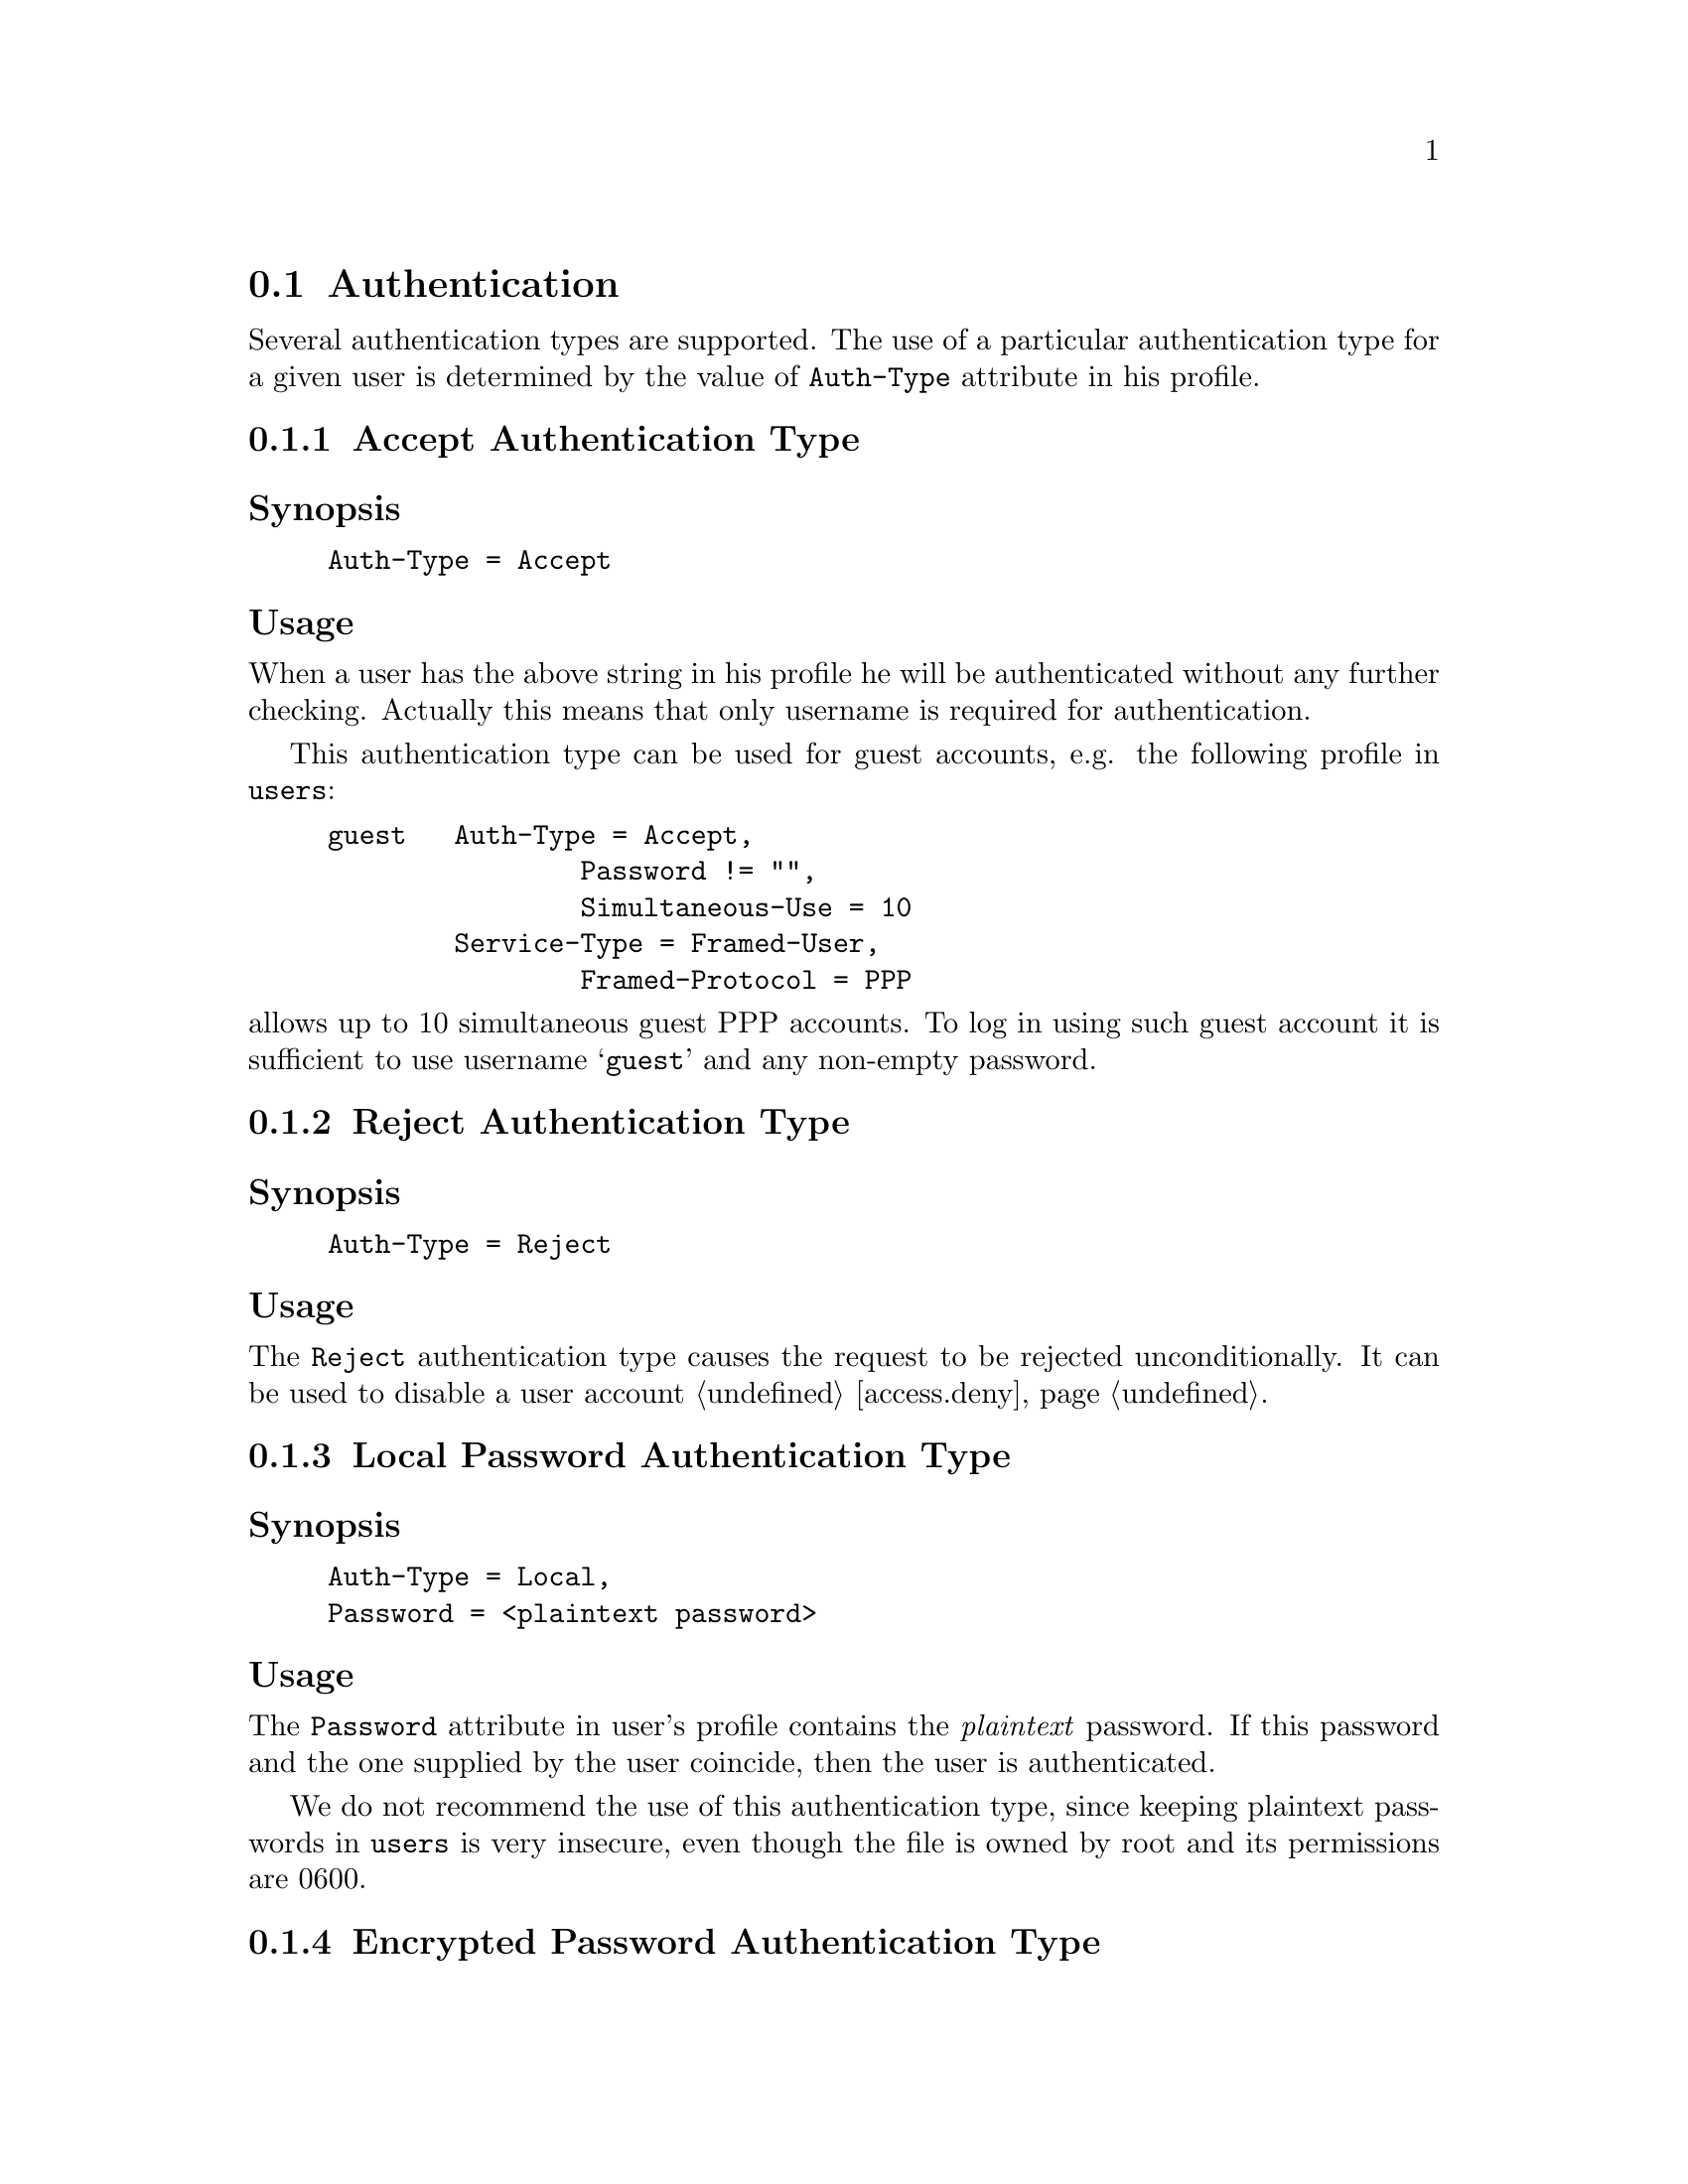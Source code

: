 @c This is part of the Radius manual.
@c Copyright (C) 1999,2000,2001 Sergey Poznyakoff
@c See file radius.texi for copying conditions.
@comment *******************************************************************
@node Authentication, Accounting, Configuration files, Top
@section Authentication

Several authentication types are supported. The use of a particular
authentication type for a given user is determined by the value
of @code{Auth-Type} attribute in his profile.

@menu
* Accept Auth::                   Accept unconditionally.
* Reject Auth::                   Reject unconditionally.
* Local Password Auth::           Authenticate using plaintext password.
* Encrypted Password Auth::       Authenticate using MD5 encrypted password.
* System Auth::                   Authenticate using system account.
* SQL Auth::                      Authenticate using SQL.
* PAM Auth::                      Authenticate using PAM.
* Checking Simultaneous Logins::  
@end menu

@comment *L2****************************************************************
@node Accept Auth, Reject Auth, , Authentication
@subsection Accept Authentication Type
@cindex Accept Authentication Type
@cindex guest accounts, setting up

@subheading Synopsis
@example
Auth-Type = Accept
@end example

@subheading Usage
When a user has the above string in his profile he will be authenticated
without any further checking. Actually this means that only username
is required for authentication.

This authentication type can be used for guest accounts, e.g. the
following profile in @file{users}:

@example
guest   Auth-Type = Accept,
                Password != "",
                Simultaneous-Use = 10
        Service-Type = Framed-User,
                Framed-Protocol = PPP
@end example

@noindent
allows up to 10 simultaneous guest PPP accounts. To log in using such
guest account it is sufficient to use username @samp{guest} and any
non-empty password.

@comment *L2****************************************************************
@node Reject Auth, Local Password Auth, Accept Auth, Authentication
@subsection Reject Authentication Type
@cindex Reject Authentication Type
@cindex disabling user accounts

@subheading Synopsis
@example
Auth-Type = Reject
@end example

@subheading Usage
The @code{Reject} authentication type causes the request to be rejected
unconditionally. It can be used to disable a user account @ref{access.deny}.

@comment *L2****************************************************************
@node Local Password Auth, Encrypted Password Auth, Reject Auth, Authentication
@subsection Local Password Authentication Type
@cindex Local Password Auth

@subheading Synopsis
@example
Auth-Type = Local,
Password = <plaintext password>
@end example

@subheading Usage
The @code{Password} attribute in user's profile contains the
@emph{plaintext} password. If this password and the one supplied by the
user coincide, then the user is authenticated.

We do not recommend the use of this authentication type, since keeping
plaintext passwords in @file{users} is very insecure, even though the
file is owned by root and its permissions are 0600.

@comment *L2****************************************************************
@node Encrypted Password Auth, System Auth, Local Password Auth, Authentication
@subsection Encrypted Password Authentication Type
@cindex Encrypted Password Authentication Type

@subheading Synopsis
@example
Auth-Type = Crypt-Local,
Password = <MD5 hash>
@end example
@noindent
or

@example
Crypt-Password = <MD5 hash>
@end example

@subheading Usage

The @code{Password} attribute in user's profile contains the MD5 hash
of his password. The MD5 hash is computed over the password supplied
by the user, both hashes are compared and if they coincide, the user
is authenticated.

@comment *L2****************************************************************
@node System Auth, SQL Auth, Encrypted Password Auth, Authentication
@subsection System Authentication Type
@cindex System Authentication Type

@subheading Synopsis
@example
Auth-Type = System
@end example

When a user has the above string in his profile record, he will be
authenticated using system /etc/passwd (/etc/shadow) files, i.e.
to be authenticated he has to have a valid system account on the
machine where the radius server is running.

@comment *L2****************************************************************
@node SQL Auth, PAM Auth, System Auth, Authentication
@subsection SQL Authentication Type
@cindex SQL Authentication Type

@subheading Synopsis
@example
Auth-Type = SQL
@end example
@noindent
or

@example
Auth-Type = Mysql
@end example

@subheading Usage
This authentication type means that the MD5 hash of his password is kept
in SQL database. To authenticate such user, @code{radiusd} will query
the database using @code{auth_query} from the @file{sqlserver} file.
It will then compute the MD5 hash over the supplied password and
compare it with the string returned by the query. If both strings
coincide, the user will be authenticated.

@xref{sqlserver}.
@xref{Queries,,Writing SQL query templates}.

@comment *L2****************************************************************
@node PAM Auth, Checking Simultaneous Logins, SQL Auth, Authentication
@subsection PAM Authentication Type
@cindex PAM Authentication Type

@subheading Synopsis
@example
Auth-Type = PAM
@end example
@noindent
or

@example
Auth-Type = PAM
PAM-Auth = <PAM service>
@end example

@subheading Usage

This authentication type indicates that a user should be authenticated
using PAM (Pluggable Authentication Module) framework. The value of
@code{PAM-Auth} attribute specifies the PAM service to be used. 
If it is not specified, @samp{radius} will be used. 

@comment *L2****************************************************************
@node Checking Simultaneous Logins, , PAM Auth, Authentication
@subsection Checking Simultaneous Logins
@cindex Checking Simultaneous Logins
@cindex simultaneous logins, checking for

The number of sessions a user can have open simultaneously can be
restricted by setting @code{Simultaneous-Use} attribute in the user's
profile check-pairs @ref{Simultaneous-Use}. By default the number
of simultaneous sessions is unlimited.

When a user with limited number of simultaneous logins authenticates
himself, Radius first sees how many sessions are already open for this user.
If this number is equal to the value of @code{Simultaneous-Use}
attribute the authentication request is rejected.

To determine the number of open sessions, Radius scans the
@file{radlog/radutmp} for any open entries marked with the
user's login name @ref{Unix Accounting}. Such entries are created
when Radius receives an Accounting-Request packet with
@code{Acct-Status-Type} attribute set to @code{Start}. An entry is
marked closed when a corresponding Accounting-Request packet arrives with
@code{Acct-Status-Type} attribute set to @code{Stop}.

Since an open entry might be a result of missing @code{Stop} packet,
Radius queries the NAS whether the session listed in the entry is
currently active. If the NAS replies positive, the session count
is incremented, if it replies negative, such entry is marked as
closed and is not counted. There may also be cases when the NAS
is unreachable due to some reasons. In such cases the Radius behavior
is determined by the value of @code{checkrad-assume-logged} in
@file{config} file @ref{auth,,auth statement (raddb/config)}.
If the value is @code{yes}, Radius assumes the session is still
active and increases the session count, otherwise it proceeds as
if the NAS returned negative reply.

To query a NAS, Radius first looks up its type and additional parameters
in @file{naslist} file @ref{naslist}. If the NAS type is @samp{true},
Radius acts as if the NAS returned 1, if the type is @samp{false}, it
acts as if the NAS returned 0, otherwise it looks up the entry
in the @file{nastypes} which has matching type @ref{nastypes}.
If such entry does not exist, Radius issues the error message and
acts accordingly to the value of configuration variable
@code{checkrad-assume-logged}.
Otherwise, Radius determines the query method to use from the second
field of this entry, and constructs its arguments by appending
arguments from the @file{naslist} entry to those of @code{nastypes}
entry. @emph{Please note}, that the former take precedence over the
latter, and can thus be used to override default values specified
in @file{nastypes}.

Having determined the query method and its argument, Radius queries
NAS and analyses its output. To analyze it Radius uses user-supplied
functions defined in file @file{raddb/rewrite}. The function to use
is specified by the @code{function=} argument to the method. It is
called each time a line of output is received from the NAS (for
finger queries) or a variable is received (for SNMP queries). The
process continues until the function returns 1 or the last line
of output is read or a timeout occurs whichever comes first.

If during processing NAS reply the user-function returns 1 it is taken
to mean the user's session is now active at the NAS, if the end of
output was reached during scanning it is taken to mean the user's
session is not active.

[FIXME]
